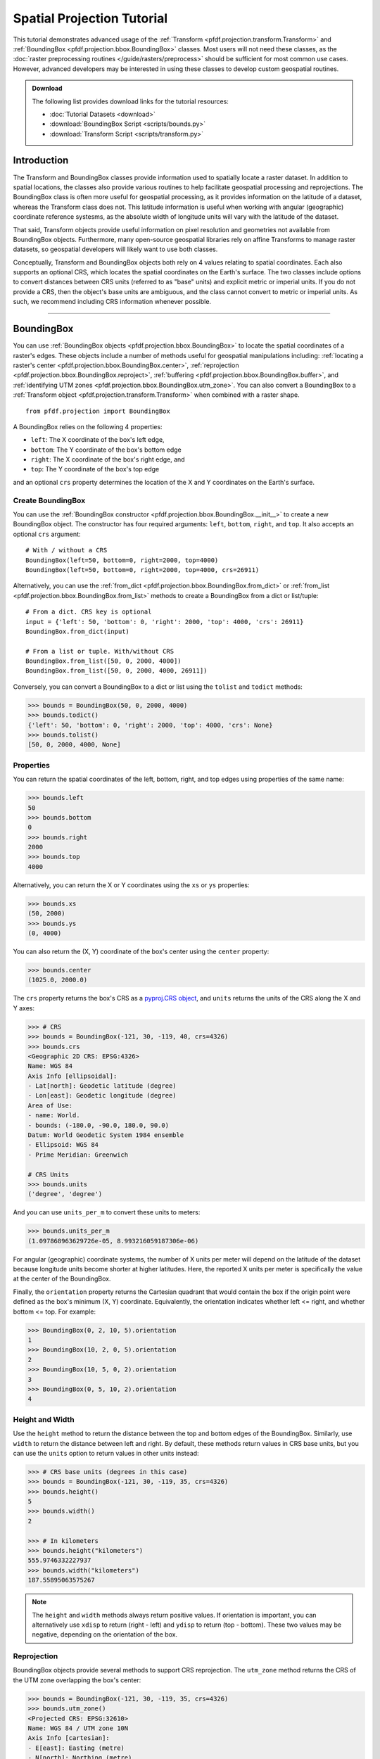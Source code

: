 Spatial Projection Tutorial
===========================

This tutorial demonstrates advanced usage of the :ref:`Transform <pfdf.projection.transform.Transform>` and :ref:`BoundingBox <pfdf.projection.bbox.BoundingBox>` classes. Most users will not need these classes, as the :doc:`raster preprocessing routines </guide/rasters/preprocess>` should be sufficient for most common use cases. However, advanced developers may be interested in using these classes to develop custom geospatial routines.


.. admonition:: Download

    The following list provides download links for the tutorial resources:

    * :doc:`Tutorial Datasets <download>`
    * :download:`BoundingBox Script <scripts/bounds.py>`
    * :download:`Transform Script <scripts/transform.py>`


Introduction
------------

The Transform and BoundingBox classes provide information used to spatially locate a raster dataset. In addition to spatial locations, the classes also provide various routines to help facilitate geospatial processing and reprojections. The BoundingBox class is often more useful for geospatial processing, as it provides information on the latitude of a dataset, whereas the Transform class does not. This latitude information is useful when working with angular (geographic) coordinate reference systesms, as the absolute width of longitude units will vary with the latitude of the dataset.

That said, Transform objects provide useful information on pixel resolution and geometries not available from BoundingBox objects. Furthermore, many open-source geospatial libraries rely on affine Transforms to manage raster datasets, so geospatial developers will likely want to use both classes.

Conceptually, Transform and BoundingBox objects both rely on 4 values relating to spatial coordinates. Each also supports an optional CRS, which locates the spatial coordinates on the Earth's surface. The two classes include options to convert distances between CRS units (referred to as "base" units) and explicit metric or imperial units. If you do not provide a CRS, then the object's base units are ambiguous, and the class cannot convert to metric or imperial units. As such, we recommend including CRS information whenever possible.

----

BoundingBox
-----------

You can use :ref:`BoundingBox objects <pfdf.projection.bbox.BoundingBox>` to locate the spatial coordinates of a raster's edges. These objects include a number of methods useful for geospatial manipulations including: :ref:`locating a raster's center <pfdf.projection.bbox.BoundingBox.center>`, :ref:`reprojection <pfdf.projection.bbox.BoundingBox.reproject>`, :ref:`buffering <pfdf.projection.bbox.BoundingBox.buffer>`, and :ref:`identifying UTM zones <pfdf.projection.bbox.BoundingBox.utm_zone>`. You can also convert a BoundingBox to a :ref:`Transform object <pfdf.projection.transform.Transform>` when combined with a raster shape.

::

    from pfdf.projection import BoundingBox

A BoundingBox relies on the following 4 properties:

* ``left``: The X coordinate of the box's left edge,
* ``bottom``: The Y coordinate of the box's bottom edge
* ``right``: The X coordinate of the box's right edge, and
* ``top``: The Y coordinate of the box's top edge

and an optional ``crs`` property determines the location of the X and Y coordinates on the Earth's surface.


Create BoundingBox
++++++++++++++++++

You can use the :ref:`BoundingBox constructor <pfdf.projection.bbox.BoundingBox.__init__>` to create a new BoundingBox object. The constructor has four required arguments: ``left``, ``bottom``, ``right``, and ``top``. It also accepts an optional ``crs`` argument::

    # With / without a CRS
    BoundingBox(left=50, bottom=0, right=2000, top=4000)
    BoundingBox(left=50, bottom=0, right=2000, top=4000, crs=26911)

Alternatively, you can use the :ref:`from_dict <pfdf.projection.bbox.BoundingBox.from_dict>` or :ref:`from_list <pfdf.projection.bbox.BoundingBox.from_list>` methods to create a BoundingBox from a dict or list/tuple::

    # From a dict. CRS key is optional
    input = {'left': 50, 'bottom': 0, 'right': 2000, 'top': 4000, 'crs': 26911}
    BoundingBox.from_dict(input)

    # From a list or tuple. With/without CRS
    BoundingBox.from_list([50, 0, 2000, 4000])
    BoundingBox.from_list([50, 0, 2000, 4000, 26911])

Conversely, you can convert a BoundingBox to a dict or list using the ``tolist`` and ``todict`` methods:

.. code:: pycon

    >>> bounds = BoundingBox(50, 0, 2000, 4000)
    >>> bounds.todict()
    {'left': 50, 'bottom': 0, 'right': 2000, 'top': 4000, 'crs': None}
    >>> bounds.tolist()
    [50, 0, 2000, 4000, None]


Properties
++++++++++

You can return the spatial coordinates of the left, bottom, right, and top edges using properties of the same name:

.. code:: pycon

    >>> bounds.left
    50
    >>> bounds.bottom
    0
    >>> bounds.right
    2000
    >>> bounds.top
    4000

Alternatively, you can return the X or Y coordinates using the ``xs`` or ``ys`` properties:

.. code:: pycon

    >>> bounds.xs
    (50, 2000)
    >>> bounds.ys
    (0, 4000)

You can also return the (X, Y) coordinate of the box's center using the ``center`` property:

.. code:: pycon

    >>> bounds.center
    (1025.0, 2000.0)

The ``crs`` property returns the box's CRS as a `pyproj.CRS object <https://pyproj4.github.io/pyproj/stable/index.html>`_, and ``units`` returns the units of the CRS along the X and Y axes:

.. code:: pycon

    >>> # CRS
    >>> bounds = BoundingBox(-121, 30, -119, 40, crs=4326)
    >>> bounds.crs
    <Geographic 2D CRS: EPSG:4326>
    Name: WGS 84
    Axis Info [ellipsoidal]:
    - Lat[north]: Geodetic latitude (degree)
    - Lon[east]: Geodetic longitude (degree)
    Area of Use:
    - name: World.
    - bounds: (-180.0, -90.0, 180.0, 90.0)
    Datum: World Geodetic System 1984 ensemble
    - Ellipsoid: WGS 84
    - Prime Meridian: Greenwich

    # CRS Units
    >>> bounds.units
    ('degree', 'degree')

And you can use ``units_per_m`` to convert these units to meters:

.. code:: pycon

    >>> bounds.units_per_m
    (1.097868963629726e-05, 8.993216059187306e-06)

For angular (geographic) coordinate systems, the number of X units per meter will depend on the latitude of the dataset because longitude units become shorter at higher latitudes. Here, the reported X units per meter is specifically the value at the center of the BoundingBox.

Finally, the ``orientation`` property returns the Cartesian quadrant that would contain the box if the origin point were defined as the box's minimum (X, Y) coordinate. Equivalently, the orientation indicates whether left <= right, and whether bottom <= top. For example:

.. code:: pycon

    >>> BoundingBox(0, 2, 10, 5).orientation
    1
    >>> BoundingBox(10, 2, 0, 5).orientation
    2
    >>> BoundingBox(10, 5, 0, 2).orientation
    3
    >>> BoundingBox(0, 5, 10, 2).orientation
    4


Height and Width
++++++++++++++++

Use the ``height`` method to return the distance between the top and bottom edges of the BoundingBox. Similarly, use ``width`` to return the distance between left and right. By default, these methods return values in CRS base units, but you can use the ``units`` option to return values in other units instead:

.. code:: pycon

    >>> # CRS base units (degrees in this case)
    >>> bounds = BoundingBox(-121, 30, -119, 35, crs=4326)
    >>> bounds.height()
    5
    >>> bounds.width()
    2

    >>> # In kilometers
    >>> bounds.height("kilometers")
    555.9746332227937
    >>> bounds.width("kilometers")
    187.55895063575267


.. note::

    The ``height`` and ``width`` methods always return positive values. If orientation is important, you can alternatively use ``xdisp`` to return (right - left) and ``ydisp`` to return (top - bottom). These two values may be negative, depending on the orientation of the box.

Reprojection
++++++++++++
BoundingBox objects provide several methods to support CRS reprojection. The ``utm_zone`` method returns the CRS of the UTM zone overlapping the box's center:

.. code:: pycon

    >>> bounds = BoundingBox(-121, 30, -119, 35, crs=4326)
    >>> bounds.utm_zone()
    <Projected CRS: EPSG:32610>
    Name: WGS 84 / UTM zone 10N
    Axis Info [cartesian]:
    - E[east]: Easting (metre)
    - N[north]: Northing (metre)
    Area of Use:
    - name: Between 126°W and 120°W, northern hemisphere between equator and 84°N, onshore and offshore. Canada - British Columbia (BC); Northwest Territories (NWT); Nunavut; Yukon. United States (USA) - Alaska (AK).
    - bounds: (-126.0, 0.0, -120.0, 84.0)
    Coordinate Operation:
    - name: UTM zone 10N
    - method: Transverse Mercator
    Datum: World Geodetic System 1984 ensemble
    - Ellipsoid: WGS 84
    - Prime Meridian: Greenwich

and the ``reproject`` method returns a copy of the box reprojected to the indicated CRS:

.. code:: pycon

    >>> bounds = BoundingBox(-121, 30, -119, 35, crs=4326)
    >>> bounds.reproject(crs=26911)
    BoundingBox(left=114051.41723635053, bottom=3320469.2864025724, right=317483.9063835636, top=3880360.1493709222, crs="NAD83 / UTM zone 11N")

Two convenience methods provide quick reprojection to common CRSs. The ``to_utm`` method reprojects the box to the UTM zone overlapping the center point, and ``to_4326`` reprojects the box to EPSG:4326 (often referred to as WGS 84):

.. code:: pycon

    >>> bounds = BoundingBox(1.1e5, 3.3e6, 3.1e5, 3.8e6, crs=26911)
    >>> bounds.to_utm()
    BoundingBox(left=662481.0003292296, bottom=3294800.314444784, right=889934.600366077, top=3805086.2702514306, crs="WGS 84 / UTM zone 10N")
    >>> bounds.to_4326()
    BoundingBox(left=-121.23509435567578, bottom=29.76890453615655, right=-118.96616273316769, top=34.32388568922283, crs="WGS 84")


Misc geospatial
+++++++++++++++

You can use the ``orient`` method to return a copy of the BoundingBox in the requested orientation. By default, this method places the box in the first Cartesian quadrant, but you can optionally specify a different quadrant instead:

.. code:: pycon

    >>> # Orient into the first quadrant
    >>> bounds = BoundingBox(100, 8, 50, 1)
    >>> bounds.orient()
    BoundingBox(left=50, bottom=1, right=100, top=8, crs=None)

    >>> # Or other quadrants
    >>> bounds.orient(2)
    BoundingBox(left=100, bottom=1, right=50, top=8, crs=None)
    >>> bounds.orient(3)
    BoundingBox(left=100, bottom=8, right=50, top=1, crs=None)
    >>> bounds.orient(4)
    BoundingBox(left=50, bottom=8, right=100, top=1, crs=None)

Separately, you can use the ``buffer`` method to return a copy of the box that has been buffered by a specified distance:

.. code:: pycon

    >>> # Buffer all edges the same amount
    >>> bounds = BoundingBox(50, 0, 2000, 4000, crs=26911)
    >>> bounds.buffer(2, units='kilometers')
    BoundingBox(left=-1950.0, bottom=-2000.0, right=4000.0, top=6000.0, crs="NAD83 / UTM zone 11N")

    >>> # Buffer edges by specific distances
    >>> bounds.buffer(left=0, right=12, bottom=100, top=50)
    BoundingBox(left=50, bottom=-100, right=2012, top=4050, crs="NAD83 / UTM zone 11N")


Transform Conversion
++++++++++++++++++++

When combined with a raster shape, a BoundingBox can be converted to a Transform object. This can be useful if you need to determine resolution or pixel geometries for the raster. To convert a BoundingBox object, use the ``transform`` method with a raster shape:

.. code:: pycon

    >>> # Get a BoundingBox and raster shape
    >>> bounds = BoundingBox(50, 0, 2000, 4000, crs=26911)
    >>> nrows, ncols = (1000, 200)

    >>> # Convert to Transform
    >>> transform = bounds.transform(nrows, ncols)
    >>> print(transform)
    Transform(dx=9.75, dy=-40.0, left=50, top=4000, crs="NAD83 / UTM zone 11N")

----

Transform
---------

You can use :ref:`Transform objects <pfdf.projection.transform.Transform>` to describe a raster's affine transformation matrix. These objects include a number of methods with information on pixel geometries and resolution. You can also convert a Transform to a :ref:`BoundingBox object <pfdf.projection.bbox.BoundingBox>` when combined with a raster shape.

::

    from pfdf.projection import Transform

A Transform relies on the following 4 values:

* ``dx``: The change in X coordinate when moving one pixel right,
* ``dy``: The change in Y coordinate when moving one pixel down,
* ``left``: The X coordinate of the left edge of the raster, and
* ``top``: The Y coordinate of the top edge of the raster

and an optional ``crs`` property determines the location of X and Y coordinates on the Earth's surface.


Create Transform
++++++++++++++++

You can use the :ref:`Transform constructor <pfdf.projection.transform.Transform.__init__>` to create a new Transform object. The constructor has four required arguments: ``dx``, ``dy``, ``left``, and ``top`` and an optional ``crs`` argument::

    # With / without a CRS
    Transform(dx=10, dy=-10, left=5000, top=19)
    Transform(10, -10, 5000, 19, crs=26911)

Alternatively, you can use the :ref:`from_dict <pfdf.projection.transform.Transform.from_dict>`, :ref:`from_list <pfdf.projection.transform.Transform.from_list>`, and :ref:`from_affine <pfdf.projection.transform.Transform.from_affine>` commands to create a Transform from a dict, list, tuple, or `affine.Affine object <https://pypi.org/project/affine/>`_::

    # From a dict. CRS key is optional
    input = {'dx': 10, 'dy': -10, 'left': 5000, 'top': 19, 'crs': 26911}
    Transform.from_dict(input)

    # From a list or tuple. With/without CRS
    Transform.from_list([10, -10, 5000, 19])
    Transform.from_list([10, -10, 5000, 19, 26911])

    # From an affine.Affine object
    from affine import Affine
    input = Affine(10, 0, 5000, 0, -10, 19)
    Transform.from_affine(input)

Conversely, you can convert a Transform to a dict or list using the ``tolist`` and ``todict`` methods:

.. code:: pycon

    >>> transform = Transform(10, -10, 5000, 19)
    >>> transform.todict()
    {'dx': 10, 'dy': -10, 'left': 5000, 'top': 19, 'crs': None}
    >>> transform.tolist()
    [10, -10, 5000, 19, None]

Properties
++++++++++

You can return left, top, and crs using properties of the same name:

.. code:: pycon

    >>> transform.left
    5000
    >>> transform.top
    19
    >>> transform.crs.name
    'NAD83 / UTM zone 11N'

You can also query the base units of the CRS (along the X and Y axes) using the ``units`` property:

.. code:: pycon

    >>> transform.units
    ('metre', 'metre')

The `affine` property returns the Transform as an `affine.Affine object <https://pypi.org/project/affine/>`_ suitable for coordinate mathematics:

.. code:: pycon

    >>> transform.affine
    Affine(10.0, 0.0, 5000.0,
        0.0, -10.0, 19.0)

and ``orientation`` returns the Cartesian quadrant that would contain the raster if the origin point were defined using the raster's minimum X and Y coordinates. Equivalently, the quadrant is determined by the sign of the ``dx`` and ``dy`` values:

.. code:: pycon

    >>> Transform(1,-1,0,0).orientation
    1
    >>> Transform(-1,-1,0,0).orientation
    2
    >>> Transform(-1,1,0,0).orientation
    3
    >>> Transform(1,1,0,0).orientation
    4


Resolution
++++++++++

You can return ``dx``, ``dy``, and a tuple of (X axis, Y axis) resolution using the methods of the same name:

.. code:: pycon

    >>> transform = Transform(10, -10, 0, 0, 26911)
    >>> transform.dx()
    10
    >>> transform.dy()
    -10
    >>> transform.resolution()
    (10, 10)

.. note:: 
    
        Resolution is the absolute value of dx and dy, so is strictly positive. 
    
By default, these methods will return values in the base unit of the CRS, and you can use the ``units`` option to return the values in explicit metric or imperial units:

.. code:: pycon

    >>> # Default is CRS base units
    >>> transform = Transform(9e-5, 9e-5, -121, 0, 4326)
    >>> transform.dx()
    9e-5
    >>> transform.dy()
    -9e-5
    
    >>> # Other units
    >>> transform.dx(units="meters")
    10.007543398010286 
    >>> transform.dy("feet") 
    -32.833147631267344

The values for ``dy`` are always constant. However, ``dx`` values are variable when using an angular (geographic) CRS, due to the changing width of longitude units at different latitudes. By default, ``dx`` and ``resolution`` return values as measured at the equator. However, you can use the ``y`` input to obtain more accurate results at other latitudes. This input should be the latitude of the raster's center in the base units of the angular CRS. In practice, this is typically units of decimal degrees:

.. code:: pycon

    >>> # Transform with an angular CRS
    >>> transform = Transform(9e-5, -9e-5, -121, 30, crs=4326)

    >>> # Values as measured at the equator
    >>> transform.dx("meters")
    10.007543398010286
    >>> transform.resolution("meters")
    (10.007543398010286, 10.007543398010286)

    >>> # dx is smaller at higher latitudes
    >>> transform.dx("meters", y=35)
    8.197699632790652
    >>> transform.resolution("meters", y=35)
    (8.197699632790652, 10.007543398010286)


Pixel Geometries
++++++++++++++++

You can use the ``pixel_area`` method to return the area of a single pixel, and ``pixel_diagonal`` to return the length of a pixel diagonal. Both of these commands support the ``units`` and ``y`` options discussed in the previous section:

.. code:: pycon

    >>> transform = Transform(9e-5, -9e-5, -121, 30, 4326)

    >>> # Pixel area at equator and higher latitude
    >>> transform.pixel_area("meters")
    100.15092486305926
    >>> transform.pixel_area("meters", y=35)
    82.03883483900543

    >>> # Pixel diagonal at equator and higher latitude
    >>> transform.pixel_diagonal("meters")
    14.152803599503475
    >>> transform.pixel_diagonal("meters", y=35)
    12.93650664331431


BoundingBox Conversion
++++++++++++++++++++++

When combined with a raster shape, a Transform can be converted to a BoundingBox object. This can be useful, as BoundingBox objects include methods not supported by Transform objects. For example, you can use a BoundingBox to return the raster's center, determine the best UTM projection, or determine the bounds of a buffered raster.

To convert a Transform object, use the ``bounds`` method with a raster shape:

.. code:: pycon

    >>> # Get a Transform object and raster shape
    >>> transform = Transform(10, -10, 0, , 26911)
    >>> nrows, ncols = (1000, 2000)

    >>> # Convert to BoundingBox
    >>> bounds = transform.bounds(nrows, ncols)
    >>> print(bounds)
    BoundingBox(left=0, bottom=-10000, right=20000, top=0, crs="NAD83 / UTM zone 11N")


Reprojection
++++++++++++

Transform objects include a ``reproject`` method, which will convert the Transform to a different CRS:

.. code:: pycon

    >>> transform = Transform(10, -10, 0, 0, 26911)
    >>> transform.reproject(crs=4326)
    Transform(dx=8.958996677677078e-05, dy=-9.019376924314101e-05, left=-121.48874388438703, top=0.0, crs="WGS 84")

However, BoundingBox objects provide more accurate reprojections than Transform objects. As such, the preferred reprojection workflow for Transforms is as follows:
    
1. Convert the Transform to a BoundingBox object,
2. Reproject the BoundingBox,
3. Convert the reprojected BoundingBox back to a Transform

